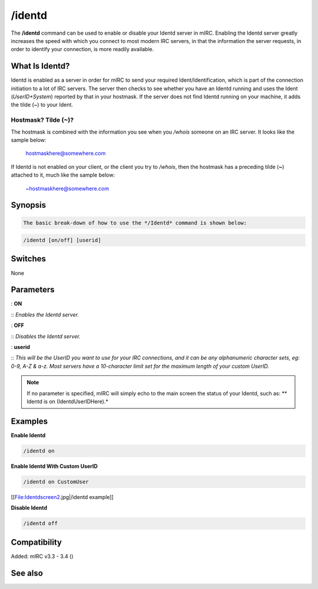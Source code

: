 /identd
=======

The **/identd** command can be used to enable or disable your Identd server in mIRC. Enabling the Identd server greatly increases the speed with which you connect to most modern IRC servers, in that the information the server requests, in order to identify your connection, is more readily available.

What Is Identd?
---------------

Identd is enabled as a server in order for mIRC to send your required Ident/Identification, which is part of the connection initiation to a lot of IRC servers. The server then checks to see whether you have an Identd running and uses the Ident (*UserID+System*) reported by that in your hostmask. If the server does not find Identd running on your machine, it adds the tilde (~) to your Ident.

Hostmask? Tilde (~)?
^^^^^^^^^^^^^^^^^^^^

The hostmask is combined with the information you see when you */whois* someone on an IRC server. It looks like the sample below:

 hostmaskhere@somewhere.com

If Identd is not enabled on your client, or the client you try to */whois*, then the hostmask has a preceding tilde (**~**) attached to it, much like the sample below:

 ~hostmaskhere@somewhere.com

Synopsis
--------

.. code:: text

    The basic break-down of how to use the */Identd* command is shown below:

.. code:: text

         /identd [on/off] [userid]

Switches
--------

None

Parameters
----------

: **ON**

:: *Enables the Identd server.*

: **OFF**

:: *Disables the Identd server.*

: **userid**

:: *This will be the UserID you want to use for your IRC connections, and it can be any alphanumeric character sets, eg: 0-9, A-Z & a-z. Most servers have a 10-character limit set for the maximum length of your custom UserID.*

.. note:: If no parameter is specified, mIRC will simply echo to the main screen the status of your Identd, such as: ** Identd is on (IdentdUserIDHere).*

Examples
--------

**Enable Identd**

.. code:: text

    /identd on

**Enable Identd With Custom UserID**

.. code:: text

    /identd on CustomUser

[[File:Identdscreen2.jpg|/identd example]]

**Disable Identd**

.. code:: text

    /identd off

Compatibility
-------------

Added: mIRC v3.3 - 3.4 ()

See also
--------
